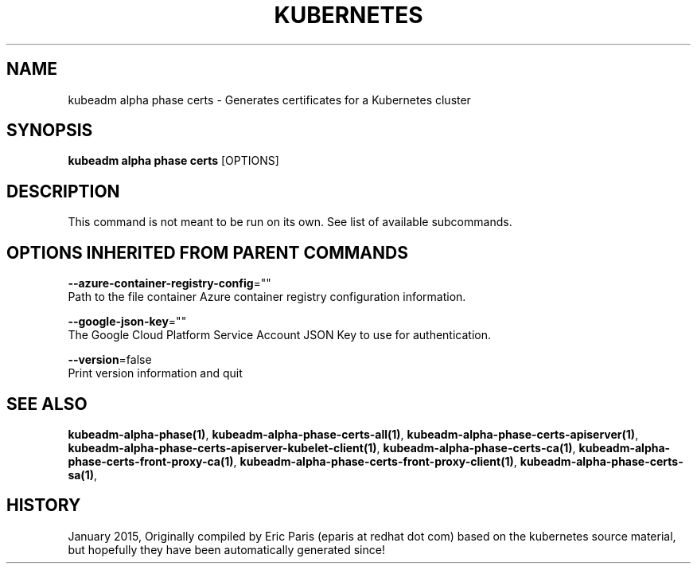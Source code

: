 .TH "KUBERNETES" "1" " kubernetes User Manuals" "Eric Paris" "Jan 2015"  ""


.SH NAME
.PP
kubeadm alpha phase certs \- Generates certificates for a Kubernetes cluster


.SH SYNOPSIS
.PP
\fBkubeadm alpha phase certs\fP [OPTIONS]


.SH DESCRIPTION
.PP
This command is not meant to be run on its own. See list of available subcommands.


.SH OPTIONS INHERITED FROM PARENT COMMANDS
.PP
\fB\-\-azure\-container\-registry\-config\fP=""
    Path to the file container Azure container registry configuration information.

.PP
\fB\-\-google\-json\-key\fP=""
    The Google Cloud Platform Service Account JSON Key to use for authentication.

.PP
\fB\-\-version\fP=false
    Print version information and quit


.SH SEE ALSO
.PP
\fBkubeadm\-alpha\-phase(1)\fP, \fBkubeadm\-alpha\-phase\-certs\-all(1)\fP, \fBkubeadm\-alpha\-phase\-certs\-apiserver(1)\fP, \fBkubeadm\-alpha\-phase\-certs\-apiserver\-kubelet\-client(1)\fP, \fBkubeadm\-alpha\-phase\-certs\-ca(1)\fP, \fBkubeadm\-alpha\-phase\-certs\-front\-proxy\-ca(1)\fP, \fBkubeadm\-alpha\-phase\-certs\-front\-proxy\-client(1)\fP, \fBkubeadm\-alpha\-phase\-certs\-sa(1)\fP,


.SH HISTORY
.PP
January 2015, Originally compiled by Eric Paris (eparis at redhat dot com) based on the kubernetes source material, but hopefully they have been automatically generated since!
